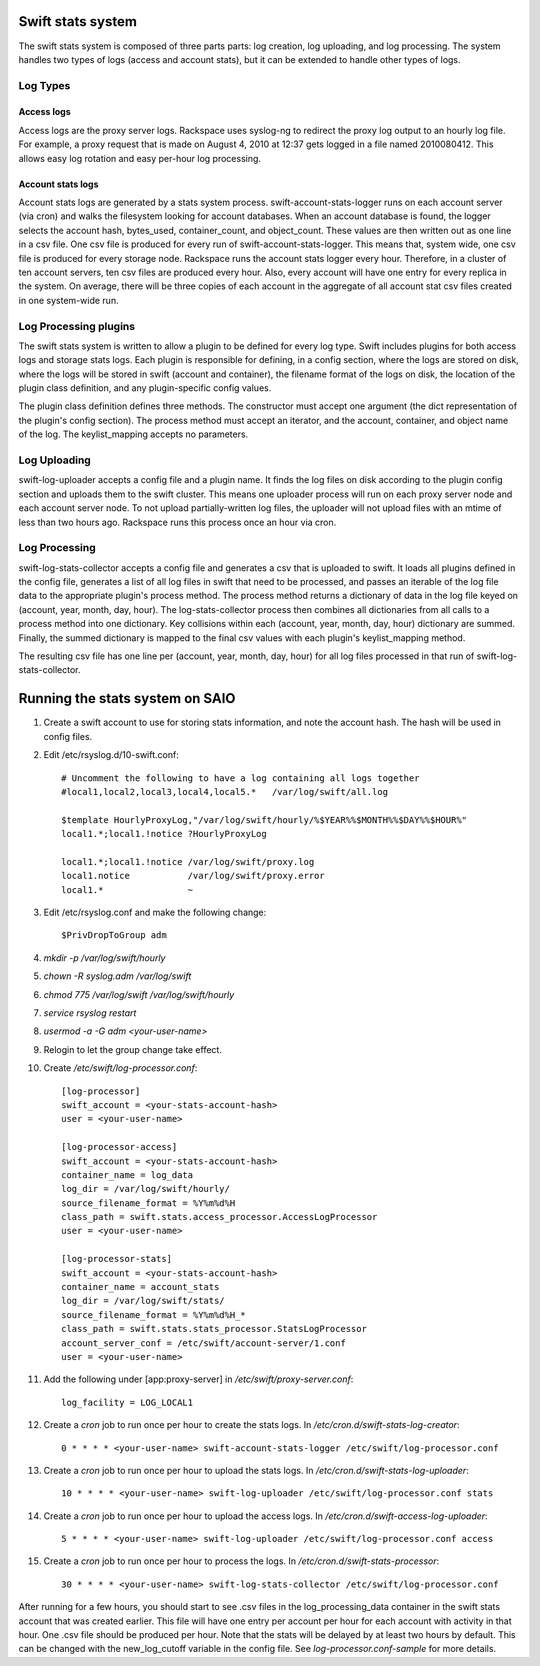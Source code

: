 ==================
Swift stats system
==================

The swift stats system is composed of three parts parts: log creation, log
uploading, and log processing. The system handles two types of logs (access
and account stats), but it can be extended to handle other types of logs.

---------
Log Types
---------

***********
Access logs
***********

Access logs are the proxy server logs. Rackspace uses syslog-ng to redirect
the proxy log output to an hourly log file. For example, a proxy request that
is made on August 4, 2010 at 12:37 gets logged in a file named 2010080412.
This allows easy log rotation and easy per-hour log processing.

******************
Account stats logs
******************

Account stats logs are generated by a stats system process.
swift-account-stats-logger runs on each account server (via cron) and walks
the filesystem looking for account databases. When an account database is
found, the logger selects the account hash, bytes_used, container_count, and
object_count. These values are then written out as one line in a csv file. One
csv file is produced for every run of swift-account-stats-logger. This means
that, system wide, one csv file is produced for every storage node. Rackspace
runs the account stats logger every hour. Therefore, in a cluster of ten
account servers, ten csv files are produced every hour. Also, every account
will have one entry for every replica in the system. On average, there will be
three copies of each account in the aggregate of all account stat csv files
created in one system-wide run.

----------------------
Log Processing plugins
----------------------

The swift stats system is written to allow a plugin to be defined for every
log type. Swift includes plugins for both access logs and storage stats logs.
Each plugin is responsible for defining, in a config section, where the logs
are stored on disk, where the logs will be stored in swift (account and
container), the filename format of the logs on disk, the location of the
plugin class definition, and any plugin-specific config values.

The plugin class definition defines three methods. The constructor must accept
one argument (the dict representation of the plugin's config section). The
process method must accept an iterator, and the account, container, and object
name of the log. The keylist_mapping accepts no parameters.

-------------
Log Uploading
-------------

swift-log-uploader accepts a config file and a plugin name. It finds the log
files on disk according to the plugin config section and uploads them to the
swift cluster. This means one uploader process will run on each proxy server
node and each account server node. To not upload partially-written log files,
the uploader will not upload files with an mtime of less than two hours ago.
Rackspace runs this process once an hour via cron.

--------------
Log Processing
--------------

swift-log-stats-collector accepts a config file and generates a csv that is
uploaded to swift. It loads all plugins defined in the config file, generates
a list of all log files in swift that need to be processed, and passes an
iterable of the log file data to the appropriate plugin's process method. The
process method returns a dictionary of data in the log file keyed on (account,
year, month, day, hour). The log-stats-collector process then combines all
dictionaries from all calls to a process method into one dictionary. Key
collisions within each (account, year, month, day, hour) dictionary are
summed. Finally, the summed dictionary is mapped to the final csv values with
each plugin's keylist_mapping method.

The resulting csv file has one line per (account, year, month, day, hour) for
all log files processed in that run of swift-log-stats-collector.


================================
Running the stats system on SAIO
================================

#. Create a swift account to use for storing stats information, and note the
   account hash. The hash will be used in config files.

#. Edit /etc/rsyslog.d/10-swift.conf::

    # Uncomment the following to have a log containing all logs together
    #local1,local2,local3,local4,local5.*   /var/log/swift/all.log

    $template HourlyProxyLog,"/var/log/swift/hourly/%$YEAR%%$MONTH%%$DAY%%$HOUR%"
    local1.*;local1.!notice ?HourlyProxyLog

    local1.*;local1.!notice /var/log/swift/proxy.log
    local1.notice           /var/log/swift/proxy.error
    local1.*                ~

#. Edit /etc/rsyslog.conf and make the following change::
      
    $PrivDropToGroup adm

#. `mkdir -p /var/log/swift/hourly`
#. `chown -R syslog.adm /var/log/swift`
#. `chmod 775 /var/log/swift /var/log/swift/hourly`
#. `service rsyslog restart`
#. `usermod -a -G adm <your-user-name>`
#. Relogin to let the group change take effect.
#. Create `/etc/swift/log-processor.conf`::

		[log-processor]
		swift_account = <your-stats-account-hash>
		user = <your-user-name>

		[log-processor-access]
		swift_account = <your-stats-account-hash>
		container_name = log_data
		log_dir = /var/log/swift/hourly/
		source_filename_format = %Y%m%d%H
		class_path = swift.stats.access_processor.AccessLogProcessor
		user = <your-user-name>

		[log-processor-stats]
		swift_account = <your-stats-account-hash>
		container_name = account_stats
		log_dir = /var/log/swift/stats/
		source_filename_format = %Y%m%d%H_*
		class_path = swift.stats.stats_processor.StatsLogProcessor
		account_server_conf = /etc/swift/account-server/1.conf
		user = <your-user-name>

#. Add the following under [app:proxy-server] in `/etc/swift/proxy-server.conf`::

		log_facility = LOG_LOCAL1

#. Create a `cron` job to run once per hour to create the stats logs. In
   `/etc/cron.d/swift-stats-log-creator`::

		0 * * * * <your-user-name> swift-account-stats-logger /etc/swift/log-processor.conf

#. Create a `cron` job to run once per hour to upload the stats logs. In
   `/etc/cron.d/swift-stats-log-uploader`::

        10 * * * * <your-user-name> swift-log-uploader /etc/swift/log-processor.conf stats

#. Create a `cron` job to run once per hour to upload the access logs. In
   `/etc/cron.d/swift-access-log-uploader`::

        5 * * * * <your-user-name> swift-log-uploader /etc/swift/log-processor.conf access

#. Create a `cron` job to run once per hour to process the logs. In
   `/etc/cron.d/swift-stats-processor`::

        30 * * * * <your-user-name> swift-log-stats-collector /etc/swift/log-processor.conf

After running for a few hours, you should start to see .csv files in the
log_processing_data container in the swift stats account that was created
earlier. This file will have one entry per account per hour for each account
with activity in that hour. One .csv file should be produced per hour. Note
that the stats will be delayed by at least two hours by default. This can be
changed with the new_log_cutoff variable in the config file. See
`log-processor.conf-sample` for more details.
